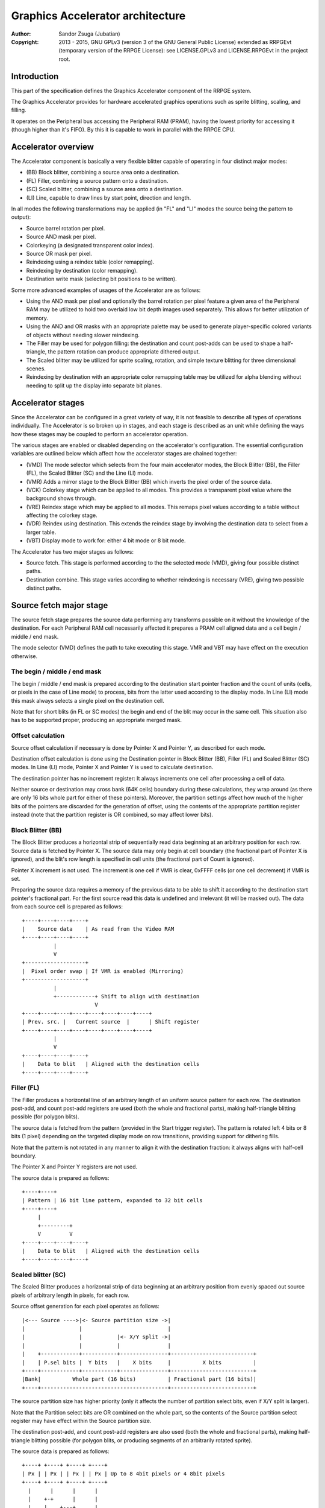 
Graphics Accelerator architecture
==============================================================================

:Author:    Sandor Zsuga (Jubatian)
:Copyright: 2013 - 2015, GNU GPLv3 (version 3 of the GNU General Public
            License) extended as RRPGEvt (temporary version of the RRPGE
            License): see LICENSE.GPLv3 and LICENSE.RRPGEvt in the project
            root.




Introduction
------------------------------------------------------------------------------


This part of the specification defines the Graphics Accelerator component of
the RRPGE system.

The Graphics Accelerator provides for hardware accelerated graphics operations
such as sprite blitting, scaling, and filling.

It operates on the Peripheral bus accessing the Peripheral RAM (PRAM), having
the lowest priority for accessing it (though higher than it's FIFO). By this
it is capable to work in parallel with the RRPGE CPU.




Accelerator overview
------------------------------------------------------------------------------


The Accelerator component is basically a very flexible blitter capable of
operating in four distinct major modes:

- (BB) Block blitter, combining a source area onto a destination.
- (FL) Filler, combining a source pattern onto a destination.
- (SC) Scaled blitter, combining a source area onto a destination.
- \(LI) Line, capable to draw lines by start point, direction and length.

In all modes the following transformations may be applied (in "FL" and "LI"
modes the source being the pattern to output):

- Source barrel rotation per pixel.
- Source AND mask per pixel.
- Colorkeying (a designated transparent color index).
- Source OR mask per pixel.
- Reindexing using a reindex table (color remapping).
- Reindexing by destination (color remapping).
- Destination write mask (selecting bit positions to be written).

Some more advanced examples of usages of the Accelerator are as follows:

- Using the AND mask per pixel and optionally the barrel rotation per pixel
  feature a given area of the Peripheral RAM may be utilized to hold two
  overlaid low bit depth images used separately. This allows for better
  utilization of memory.

- Using the AND and OR masks with an appropriate palette may be used to
  generate player-specific colored variants of objects without needing slower
  reindexing.

- The Filler may be used for polygon filling: the destination and count
  post-adds can be used to shape a half-triangle, the pattern rotation can
  produce appropriate dithered output.

- The Scaled blitter may be utilized for sprite scaling, rotation, and simple
  texture blitting for three dimensional scenes.

- Reindexing by destination with an appropriate color remapping table may be
  utilized for alpha blending without needing to split up the display into
  separate bit planes.




Accelerator stages
------------------------------------------------------------------------------


Since the Accelerator can be configured in a great variety of way, it is not
feasible to describe all types of operations individually. The Accelerator is
so broken up in stages, and each stage is described as an unit while defining
the ways how these stages may be coupled to perform an accelerator operation.

The various stages are enabled or disabled depending on the accelerator's
configuration. The essential configuration variables are outlined below which
affect how the accelerator stages are chained together:

- (VMD) The mode selector which selects from the four main accelerator modes,
  the Block Blitter (BB), the Filler (FL), the Scaled Blitter (SC) and the
  Line (LI) mode.

- (VMR) Adds a mirror stage to the Block Blitter (BB) which inverts the pixel
  order of the source data.

- (VCK) Colorkey stage which can be applied to all modes. This provides a
  transparent pixel value where the background shows through.

- (VRE) Reindex stage which may be applied to all modes. This remaps pixel
  values according to a table without affecting the colorkey stage.

- (VDR) Reindex using destination. This extends the reindex stage by involving
  the destination data to select from a larger table.

- (VBT) Display mode to work for: either 4 bit mode or 8 bit mode.

The Accelerator has two major stages as follows:

- Source fetch. This stage is performed according to the the selected mode
  (VMD), giving four possible distinct paths.

- Destination combine. This stage varies according to whether reindexing is
  necessary (VRE), giving two possible distinct paths.




Source fetch major stage
------------------------------------------------------------------------------


The source fetch stage prepares the source data performing any transforms
possible on it without the knowledge of the destination. For each Peripheral
RAM cell necessarily affected it prepares a PRAM cell aligned data and a cell
begin / middle / end mask.

The mode selector (VMD) defines the path to take executing this stage. VMR and
VBT may have effect on the execution otherwise.


The begin / middle / end mask
^^^^^^^^^^^^^^^^^^^^^^^^^^^^^^

The begin / middle / end mask is prepared according to the destination start
pointer fraction and the count of units (cells, or pixels in the case of Line
mode) to process, bits from the latter used according to the display mode. In
Line (LI) mode this mask always selects a single pixel on the destination
cell.

Note that for short blits (in FL or SC modes) the begin and end of the blit
may occur in the same cell. This situation also has to be supported proper,
producing an appropriate merged mask.


Offset calculation
^^^^^^^^^^^^^^^^^^^^^^^^^^^^^^

Source offset calculation if necessary is done by Pointer X and Pointer Y, as
described for each mode.

Destination offset calculation is done using the Destination pointer in
Block Blitter (BB), Filler (FL) and Scaled Blitter (SC) modes. In Line (LI)
mode, Pointer X and Pointer Y is used to calculate destination.

The destination pointer has no increment register: It always increments one
cell after processing a cell of data.

Neither source or destination may cross bank (64K cells) boundary during these
calculations, they wrap around (as there are only 16 bits whole part for
either of these pointers). Moreover, the partition settings affect how much of
the higher bits of the pointers are discarded for the generation of offset,
using the contents of the appropriate partition register instead (note that
the partition register is OR combined, so may affect lower bits).


Block Blitter (BB)
^^^^^^^^^^^^^^^^^^^^^^^^^^^^^^

The Block Blitter produces a horizontal strip of sequentially read data
beginning at an arbitrary position for each row. Source data is fetched by
Pointer X. The source data may only begin at cell boundary (the fractional
part of Pointer X is ignored), and the blit's row length is specified in cell
units (the fractional part of Count is ignored).

Pointer X increment is not used. The increment is one cell if VMR is clear,
0xFFFF cells (or one cell decrement) if VMR is set.

Preparing the source data requires a memory of the previous data to be able
to shift it according to the destination start pointer's fractional part. For
the first source read this data is undefined and irrelevant (it will be masked
out). The data from each source cell is prepared as follows: ::


    +----+----+----+----+
    |    Source data    | As read from the Video RAM
    +----+----+----+----+
              |
              V
    +-------------------+
    |  Pixel order swap | If VMR is enabled (Mirroring)
    +-------------------+
              |
              +------------+ Shift to align with destination
                           V
    +----+----+----+----+----+----+----+----+
    | Prev. src. |   Current source  |      | Shift register
    +----+----+----+----+----+----+----+----+
              |
              V
    +----+----+----+----+
    |    Data to blit   | Aligned with the destination cells
    +----+----+----+----+


Filler (FL)
^^^^^^^^^^^^^^^^^^^^^^^^^^^^^^

The Filler produces a horizontal line of an arbitrary length of an uniform
source pattern for each row. The destination post-add, and count post-add
registers are used (both the whole and fractional parts), making half-triangle
blitting possible (for polygon blits).

The source data is fetched from the pattern (provided in the Start trigger
register). The pattern is rotated left 4 bits or 8 bits (1 pixel) depending on
the targeted display mode on row transitions, providing support for dithering
fills.

Note that the pattern is not rotated in any manner to align it with the
destination fraction: it always aligns with half-cell boundary.

The Pointer X and Pointer Y registers are not used.

The source data is prepared as follows: ::


    +----+----+
    | Pattern | 16 bit line pattern, expanded to 32 bit cells
    +----+----+
         |
         +---------+
         V         V
    +----+----+----+----+
    |    Data to blit   | Aligned with the destination cells
    +----+----+----+----+


Scaled blitter (SC)
^^^^^^^^^^^^^^^^^^^^^^^^^^^^^^

The Scaled Blitter produces a horizontal strip of data beginning at an
arbitrary position from evenly spaced out source pixels of arbitrary length in
pixels, for each row.

Source offset generation for each pixel operates as follows: ::


    |<--- Source ---->|<- Source partition size ->|
    |                 |                           |
    |                 |           |<- X/Y split ->|
    |                 |           |               |
    |    +------------+-----------+---------------+--------------------------+
    |    | P.sel bits |  Y bits   |    X bits     |          X bits          |
    +----+------------+-----------+---------------+--------------------------+
    |Bank|          Whole part (16 bits)          | Fractional part (16 bits)|
    +----+----------------------------------------+--------------------------+


The source partition size has higher priority (only it affects the number of
partition select bits, even if X/Y split is larger).

Note that the Partition select bits are OR combined on the whole part, so the
contents of the Source partition select register may have effect within the
Source partition size.

The destination post-add, and count post-add registers are also used (both the
whole and fractional parts), making half-triangle blitting possible (for
polygon blits, or producing segments of an arbitrarily rotated sprite).

The source data is prepared as follows: ::


    +----+ +----+ +----+ +----+
    | Px | | Px | | Px | | Px | Up to 8 4bit pixels or 4 8bit pixels
    +----+ +----+ +----+ +----+
      |      |      |      |
      |    +-+      |      |
      |    |    +---+      |
      |    |    |    +-----+
      |    |    |    |
    +----+----+----+----+
    |    Data to blit   | Aligned with the destination cells
    +----+----+----+----+


Line (LI)
^^^^^^^^^^^^^^^^^^^^^^^^^^^^^^

The Line mode outputs a line specified by Pointer X and Pointer Y, and the
Count register as pixel count for the line. The Row count is not used, neither
any of the post-add registers (which are only valid for row transitions).

Pixels to output are selected by Pointer X and Pointer Y, addressing in the
destination. The destination bank and partition settings are used to produce
the high part of this offset, otherwise it is generated in an identical manner
to the Scaled Blitter's offset generation mechanism: ::


    |<- Destination ->|<- Dest. partition size -->|
    |                 |                           |
    |                 |           |<- X/Y split ->|
    |                 |           |               |
    |    +------------+-----------+---------------+--------------------------+
    |    | P.sel bits |  Y bits   |    X bits     |          X bits          |
    +----+------------+-----------+---------------+--------------------------+
    |Bank|          Whole part (16 bits)          | Fractional part (16 bits)|
    +----+----------------------------------------+--------------------------+


Note the OR combining of the Partition select on the whole part.

For each selected pixel, a Begin / Middle / End mask is generated selecting
that single pixel, and the Destination Combine stage is started with this
input.

The line pattern is used to produce the line's color. The pattern is rotated
right one pixel (4 or 8 bits) after every two pixels output, always using the
lowest pixel (4 or 8 bits) for the output.




Destination combine major stage
------------------------------------------------------------------------------


The destination combine stage uses the prepared source ("Data to blit") and
the begin / middle / end mask for blitting it onto the destination. The VCK,
VRE and VDR configuration variables affect how this stage is performed.

VRE (Reindex) selects from the two possible paths in this stage.


No reindex blit
^^^^^^^^^^^^^^^^^^^^^^^^^^^^^^

This path is used if VRE is disabled (no reindexing). This case VDR is
ignored. The data is blit as follows: ::


    +----+----+----+----+
    |    Data to blit   |
    +----+----+----+----+
              |
              V
    +-------------------+
    | Px. barrel rotate | Barrel rotates each pixel by the given count
    +-------------------+
              |
              V
    +-------------------+
    |   Pixel AND mask  | Applies the Pixel AND mask on each pixel
    +-------------------+
              |
              V
    +----+----+----+----+  If VCK   +----+----+----+----+
    |  Transformed data |---------->|   Colorkey mask   |
    +----+----+----+----+           +----+----+----+----+
              |                               |
              |         +----+----+----+----+ | +----+----+----+----+
              |         |  PRAM Write mask  | | |  Beg/Mid/End mask |
              |         +----+----+----+----+ | +----+----+----+----+
              V                   |          _V_          |
    +-------------------+         +-------->|AND|<--------+
    |   Pixel OR mask   |                    ~|~
    +-------------------+                     |
              |                               |
             _V_                              |
            |AND|<----------------------------+
             ~|~                              |
             _V_       ___                   _V_
            | OR|<----|AND|<----------------|NEG|
             ~|~       ~A~                   ~~~
              V         |
      ---+----+----+----+----+---
         | Target PRAM cell  |
      ---+----+----+----+----+---


Reindexing blit
^^^^^^^^^^^^^^^^^^^^^^^^^^^^^^

This path is used if VRE is enabled (reindex mode). This case if VDR is also
enabled, the path feeding in the target PRAM cell's data is also effective and
is used for providing the high bits (up to 5) for selecting a new pixel value
from the reindex table. ::


    +----+----+----+----+
    |    Data to blit   |
    +----+----+----+----+
              |
              V
    +-------------------+
    | Px. barrel rotate | Barrel rotates each pixel by the given count
    +-------------------+
              |
              V
    +-------------------+
    |   Pixel AND mask  | Applies the Pixel AND mask on each pixel
    +-------------------+
              |
              V
    +----+----+----+----+  If VCK   +----+----+----+----+
    |  Transformed data |---------->|   Colorkey mask   |
    +----+----+----+----+           +----+----+----+----+
              |                               |
              |         +----+----+----+----+ | +----+----+----+----+
              |         |  PRAM Write mask  | | |  Beg/Mid/End mask |
              |         +----+----+----+----+ | +----+----+----+----+
              V                   |          _V_          |
    +-------------------+         +-------->|AND|<--------+
    |   Pixel OR mask   |                    ~|~
    +-------------------+                     |
              |                               |
              V                               |
    +-----------------------------+           |
    |   Reindex (enabled by VRE)  |           |
    +-----------------------------+           |
              |     A                         |
              |     | If VDR                  |
             _V_    |                         |
            |AND|<-)|(------------------------+
             ~|~    |                         |
             _V_    |  ___                   _V_
            | OR|<--+-|AND|<----------------|NEG|
             ~|~       ~A~                   ~~~
              V         |
      ---+----+----+----+----+---
         | Target PRAM cell  |
      ---+----+----+----+----+---


Accelerated combine
^^^^^^^^^^^^^^^^^^^^^^^^^^^^^^

For every destination combine, the combined mask is checked. If the mask
is all set (all bits are to be taken from the source), and VDR (reindex by
destination) is unset, the destination data read is omitted, saving 2
cycles if possible (reindexing might stall the pipeline negating this).




Finalizing the row
------------------------------------------------------------------------------


When the row is complete, if the selected blit mode uses those, the original
values (as they were before starting the row) of Pointer X and Pointer Y are
incremented by the contents of the appropriate post-add registers, and are
used to start the next row.

Note that intermediate increments performed during the output of the row are
discarded.

The Destination pointer and the Count are also incremented by the respective
post-add in modes where these are appropriate.




Minor stages explained
------------------------------------------------------------------------------


This chapter explains some of the minor stages of the accelerator.


Pixel order swap (Mirror: VMR)
^^^^^^^^^^^^^^^^^^^^^^^^^^^^^^

This stage swaps the pixel order. It behaves differently depending on the
display mode, as shown on the following charts: ::


    4 bit mode                        8 bit mode
    +--+--+--+--+--+--+--+--+         +-----+-----+-----+-----+
    |P0|P1|P2|P3|P4|P5|P6|P7|         | P0  | P1  | P2  | P3  |
    +--+--+--+--+--+--+--+--+         +-----+-----+-----+-----+
                |                                 |
                |    Pixel order swap (Mirror)    |
                V                                 V
    +--+--+--+--+--+--+--+--+         +-----+-----+-----+-----+
    |P7|P6|P5|P4|P3|P2|P1|P0|         | P3  | P2  | P1  | P0  |
    +--+--+--+--+--+--+--+--+         +-----+-----+-----+-----+


Note that the other source transforms (Read AND & OR mask and barrel rotate)
also behave in a similar manner, on pixel level.


Reindex (VRE and VDR)
^^^^^^^^^^^^^^^^^^^^^^^^^^^^^^

Re-indexes each pixel using a table within the Accelerator component. It
operates as follows on pixel level (differently for 4 bit and 8 bit modes): ::


    +------+                  +---------------------+
    | S.Px | Old pixel value  | Reindex bank select |
    +------+                  +---------------------+
       |                         |
       +------------------------)|(----+
                                 |     |
                                 V     V
                              +-----+----+
                              | Tb. Addr | 9 bit reindex table address
                              +-----+----+
                                    |
                                    V
                            ----+--------+----
                                | New px |     Reindex table (512 x 8bit)
                            ----+--------+----
                                    |
       +----------------------------+
       V
    +------+
    |  Px  | New pixel value stored
    +------+


The operation is performed at pixel level. In 4 bit mode the Source pixel
(S.Px) is used as-is, in 8 bit mode however it's high bits are discarded (so
in either mode only 4 bits from the pixel may be used to index the table).

The reindex table contains 8 bit entries. In 4 bit mode the high 4 bits of
these entries are discarded before writing back.

If VDR is also enabled, instead of the "Reindex bank select" peripheral
register the low 5 bits of the destination's appropriate pixel is used after
applying write masks. In 4 bit mode the highest bit of the table address is
always zero if VDR is enabled.


Colorkey (VCK)
^^^^^^^^^^^^^^^^^^^^^^^^^^^^^^

Colorkeying selects a color index for which the source should be masked out.
This stage works by testing each pixel's value for equivalence with the
colorkey, building a colorkey mask as follows:

- If the pixel's value equals the colorkey, corresponding bits are cleared.
- Otherwise corresponding bits in the mask are set.

This mask is then combined with the other write masks as defined in the paths
of the Destination combine major stage.




Implementation defined
------------------------------------------------------------------------------


The following notable aspects of the operation of the accelerator are
implementation defined:

- The result of operations where the source overlaps the destination if
  sequentially a source read from a cell would happen after a destination
  write. This case due to the implementation defined length of the pipeline
  the source read may fetch not yet changed data.

- The exact location and order of accesses during the operation. Emulators are
  allowed to perform the entire accelerator operation in one pass, without
  considering other peripherals' operation (such as the Graphics Display
  Generator) on the peripheral bus.

Note that the timing once it meets the minimal requirements is also
implementation defined.




Accelerator operation timing
------------------------------------------------------------------------------


The accelerator is designed to perform one 32 bit memory access on the
Peripheral RAM every second cycle (interleaved with the Graphics Display
Generator's accesses) at it's peak rate. Most of the modes are pipelined to
perform by this rule except when delayed by reindexing.

Reindexing can be performed at one pixel per cycle irrespective of whether the
destination has to be accessed for it (VDR enabled) or not.

Following the performance (in main clock cycles) for each of the eight major
stage combinations are provided. 'n' is the PRAM cell count which has to be
written during the operation, 'p' is the count of pixels to render, 'r' is the
number of rows to render. In the Accel. combine column only the 'n' member is
shown where appropriate. Note that in Line mode the row count is unused, so
there are no 'r' cycles.

+------+------+-----+------------------------------------+-------------------+
| Disp | Mode | VRE | Cycles                             | Accel. combine    |
+======+======+=====+====================================+===================+
| 4bit |  BB  | NO  | 20 + (r * 2) + (n * 6)             | n * 4             |
+------+------+-----+------------------------------------+-------------------+
| 4bit |  FL  | NO  | 20 + (r * 4) + (n * 4)             | n * 2             |
+------+------+-----+------------------------------------+-------------------+
| 4bit |  SC  | NO  | 20 + (r * 8) + (n * 4) + (p * 2)   | n * 2             |
+------+------+-----+------------------------------------+-------------------+
| 4bit |  LI  | NO  | 20                     + (p * 4)   | \-                |
+------+------+-----+------------------------------------+-------------------+
| 4bit |  BB  | YES | 28 + (r * 2) + (n * 8) (*)         | n * 8 (*)         |
+------+------+-----+------------------------------------+-------------------+
| 4bit |  FL  | YES | 28 + (r * 4) + (n * 8) (*)         | n * 8 (*)         |
+------+------+-----+------------------------------------+-------------------+
| 4bit |  SC  | YES | 28 + (r * 8) + (n * 4) + (p * 2)   | n * 2             |
+------+------+-----+------------------------------------+-------------------+
| 4bit |  LI  | YES | 28                     + (p * 4)   | \-                |
+------+------+-----+------------------------------------+-------------------+
| 8bit |  BB  | NO  | 20 + (r * 2) + (n * 6)             | n * 4             |
+------+------+-----+------------------------------------+-------------------+
| 8bit |  FL  | NO  | 20 + (r * 4) + (n * 4)             | n * 2             |
+------+------+-----+------------------------------------+-------------------+
| 8bit |  SC  | NO  | 20 + (r * 8) + (n * 4) + (p * 2)   | n * 2             |
+------+------+-----+------------------------------------+-------------------+
| 8bit |  LI  | NO  | 20                     + (p * 4)   | \-                |
+------+------+-----+------------------------------------+-------------------+
| 8bit |  BB  | YES | 28 + (r * 2) + (n * 6)             | n * 4             |
+------+------+-----+------------------------------------+-------------------+
| 8bit |  FL  | YES | 28 + (r * 4) + (n * 4)             | n * 4 (*)         |
+------+------+-----+------------------------------------+-------------------+
| 8bit |  SC  | YES | 28 + (r * 8) + (n * 4) + (p * 2)   | n * 2             |
+------+------+-----+------------------------------------+-------------------+
| 8bit |  LI  | YES | 28                     + (p * 4)   | \-                |
+------+------+-----+------------------------------------+-------------------+

Note that in 4 bit mode 8 reindexing accesses are necessary for processing
each PRAM cell while in 8 bit mode 4 such accesses are necessary. Modes where
this determines the performance are marked with a '*'.

Note that the Accelerated combine may be in effect for any processed cell if
it's conditions are met. In Line mode the conditions of it can never be met.




Accelerator memory map
------------------------------------------------------------------------------


The following table describes the registers of the Accelerator. These
registers are only accessible through the Graphics FIFO (see "fifo.rst" for
details).

The Accelerator components are accessed by a 9 bit address of which the first
half represents the Accelerator registers repeating every 32 words in this
range, and the second half represents the Reindex table.

+--------+-------------------------------------------------------------------+
| Range  | Description                                                       |
+========+===================================================================+
| 0x0000 | Peripheral RAM write mask (0x0000: High, 0x0001: Low). Clear bits |
| \-     | in it mask writes to the respective positions in the Destination  |
| 0x0001 | combine stage of the Accelerator.                                 |
+--------+-------------------------------------------------------------------+
|        | Destination bank select & Partition size.                         |
| 0x0002 |                                                                   |
|        | - bit 12-15: Destination partition size                           |
|        | - bit  4-11: Unused                                               |
|        | - bit  0- 3: Bank select (selects a 64K cell bank of the PRAM)    |
|        |                                                                   |
|        | For the interpretation of Destination partition size, see 0x0014. |
+--------+-------------------------------------------------------------------+
|        | Destination partition select. OR combined with the whole part of  |
| 0x0003 | the destination offset after that offset is masked with the       |
|        | partition size.                                                   |
+--------+-------------------------------------------------------------------+
| 0x0004 | Destination post-add whole part. Not used for LI.                 |
+--------+-------------------------------------------------------------------+
| 0x0005 | Destination post-add fractional part. Not used for BB and LI.     |
+--------+-------------------------------------------------------------------+
| 0x0006 | Count post-add whole part. Not used for BB and LI.                |
+--------+-------------------------------------------------------------------+
| 0x0007 | Count post-add fractional part. Not used for BB and LI.           |
+--------+-------------------------------------------------------------------+
| 0x0008 | Pointer Y post-add whole part. Only used for SC.                  |
+--------+-------------------------------------------------------------------+
| 0x0009 | Pointer Y post-add fractional part. Only used for SC.             |
+--------+-------------------------------------------------------------------+
| 0x000A | Pointer X post-add whole part. Only used for BB and SC.           |
+--------+-------------------------------------------------------------------+
| 0x000B | Pointer X post-add fractional part. Only used for SC.             |
+--------+-------------------------------------------------------------------+
| 0x000C | Pointer Y increment whole part. Only used for SC and LI.          |
+--------+-------------------------------------------------------------------+
| 0x000D | Pointer Y increment fractional part. Only used for SC and LI.     |
+--------+-------------------------------------------------------------------+
| 0x000E | Pointer X increment whole part. Only used for SC and LI.          |
+--------+-------------------------------------------------------------------+
| 0x000F | Pointer X increment fractional part. Only used for SC and LI.     |
+--------+-------------------------------------------------------------------+
| 0x0010 | Pointer Y whole part. Only used for SC and LI.                    |
+--------+-------------------------------------------------------------------+
| 0x0011 | Pointer Y fractional part. Only used for SC and LI.               |
+--------+-------------------------------------------------------------------+
|        | Source bank select.                                               |
| 0x0012 |                                                                   |
|        | - bit  4-15: Unused                                               |
|        | - bit  0- 3: Bank select (selects a 64K cell bank of the PRAM)    |
|        |                                                                   |
|        | Not used for FL and LI.                                           |
+--------+-------------------------------------------------------------------+
|        | Source partition select. OR combined with the whole part of the   |
| 0x0013 | the source offset after that offset is masked with the partition  |
|        | size.                                                             |
|        |                                                                   |
|        | Not used for FL and LI.                                           |
+--------+-------------------------------------------------------------------+
|        | Source partitioning settings.                                     |
| 0x0014 |                                                                   |
|        | - bit 12-15: Source partition size. Only for BB and SC.           |
|        | - bit  8-11: X/Y split location (X size). Only for SC and LI.     |
|        | - bit  0- 7: Unused                                               |
|        |                                                                   |
|        | The Source & Destination partition sizes (the latter in 0x0002)   |
|        | and the X/Y split location may specify the following sizes:       |
|        |                                                                   |
|        | - 0:  4 Words (2 * 32 bit cells)                                  |
|        | - 1:  8 Words (4 * 32 bit cells)                                  |
|        | - 2:  16 Words (8 * 32 bit cells)                                 |
|        | - 3:  32 Words (16 * 32 bit cells)                                |
|        | - 4:  64 Words (32 * 32 bit cells)                                |
|        | - 5:  128 Words (64 * 32 bit cells)                               |
|        | - 6:  256 Words (128 * 32 bit cells)                              |
|        | - 7:  512 Words (256 * 32 bit cells)                              |
|        | - 8:  1 KWords (512 * 32 bit cells)                               |
|        | - 9:  2 KWords (1K * 32 bit cells)                                |
|        | - 10: 4 KWords (2K * 32 bit cells)                                |
|        | - 11: 8 KWords (4K * 32 bit cells)                                |
|        | - 12: 16 KWords (8K * 32 bit cells)                               |
|        | - 13: 32 KWords (16K * 32 bit cells)                              |
|        | - 14: 64 KWords (32K * 32 bit cells)                              |
|        | - 15: 128 KWords (64K * 32 bit cells)                             |
+--------+-------------------------------------------------------------------+
|        | Blit control flags & Source barrel rotate.                        |
| 0x0015 |                                                                   |
|        | - bit  7-15: Unused                                               |
|        | - bit  5- 6: (VMD) Selects blit mode                              |
|        | - bit     4: (VBT) If set, 8 bit mode, if clear, 4 bit mode       |
|        | - bit     3: (VCK) Colorkey enabled if set                        |
|        | - bit  0- 2: Pixel barrel rotate right                            |
|        |                                                                   |
|        | In 4 bit mode only bits 0-1 are used of the Pixel barrel rotate   |
|        | right.                                                            |
|        |                                                                   |
|        | The blit modes:                                                   |
|        |                                                                   |
|        | - 0: Block Blitter (BB)                                           |
|        | - 1: Filler (FL)                                                  |
|        | - 2: Scaled Blitter (SC)                                          |
|        | - 3: Line (LI)                                                    |
+--------+-------------------------------------------------------------------+
|        | Pixel AND mask & Colorkey.                                        |
| 0x0016 |                                                                   |
|        | - bit  8-15: Pixel AND mask (only low 4 bits used in 4 bit mode)  |
|        | - bit  0- 7: Colorkey (only low 4 bits used in 4 bit mode)        |
+--------+-------------------------------------------------------------------+
| 0x0017 | Count of rows to blit. Only bits 0 - 8 are used. If all these     |
|        | bits are set zero, 512 rows are produced. Not used for LI.        |
+--------+-------------------------------------------------------------------+
|        | Count of cells / pixels to blit, whole part.                      |
| 0x0018 |                                                                   |
|        | Only bits 0 - 7 are used for producing 0 - 255 cells of output in |
|        | BB, FL and SC modes. In LI mode all bits are used, defining the   |
|        | count of pixels to produce.                                       |
+--------+-------------------------------------------------------------------+
|        | Count of cells / pixels to blit, fractional part.                 |
| 0x0019 |                                                                   |
|        | Used in FL and SC modes for a pixel precise row length. Only the  |
|        | high 2 bits are used for generating the row in 8 bit mode, only   |
|        | the high 3 bits in 4 bit mode. Not used for BB and LI.            |
+--------+-------------------------------------------------------------------+
| 0x001A | Source X whole part. Not used for FL.                             |
+--------+-------------------------------------------------------------------+
| 0x001B | Source X fractional part. Not used for BB and FL.                 |
+--------+-------------------------------------------------------------------+
| 0x001C | Destination whole part. Not used for LI.                          |
+--------+-------------------------------------------------------------------+
| 0x001D | Destination fractional part. Not used for LI.                     |
+--------+-------------------------------------------------------------------+
|        | Reindexing & Pixel OR mask.                                       |
| 0x001E |                                                                   |
|        | - bit    15: (VMR) Pixel order swap enabled if set (Mirroring)    |
|        | - bit    14: (VDR) If bit 13 is set, Reindex using dest. if set   |
|        | - bit    13: (VRE) Reindexing enabled if set                      |
|        | - bit  8-12: Reindex bank select                                  |
|        | - bit  0- 7: Pixel OR mask (only low 4 bits used in 4 bit mode)   |
|        |                                                                   |
|        | The VMR flag only has effect in BB mode.                          |
+--------+-------------------------------------------------------------------+
| 0x001F | Start on write & Pattern for Filler (FL) & Line (LI). A write to  |
|        | this location starts the accelerator operation.                   |
+--------+-------------------------------------------------------------------+

Note that no interface register changes it's value during the course of an
accelerator operation, so retriggering the accelerator performs the exact same
blit.

Register usage table, summarizing which of the registers each blit mode uses:

+--------+-----------------------------------------------+----+----+----+----+
| Range  | Description                                   | BB | FL | SC | LI |
+========+===============================================+====+====+====+====+
| 0x0000 | Peripheral RAM write mask, high               |  X |  X |  X |  X |
+--------+-----------------------------------------------+----+----+----+----+
| 0x0001 | Peripheral RAM write mask, low                |  X |  X |  X |  X |
+--------+-----------------------------------------------+----+----+----+----+
| 0x0002 | Destination bank select & Partition size      |  X |  X |  X |  X |
+--------+-----------------------------------------------+----+----+----+----+
| 0x0003 | Destination partition select                  |  X |  X |  X |  X |
+--------+-----------------------------------------------+----+----+----+----+
| 0x0004 | Destination post-add whole part               |  X |  X |  X |    |
+--------+-----------------------------------------------+----+----+----+----+
| 0x0005 | Destination post-add fractional part          |    |  X |  X |    |
+--------+-----------------------------------------------+----+----+----+----+
| 0x0006 | Count post-add whole part                     |    |  X |  X |    |
+--------+-----------------------------------------------+----+----+----+----+
| 0x0007 | Count post-add fractional part                |    |  X |  X |    |
+--------+-----------------------------------------------+----+----+----+----+
| 0x0008 | Pointer Y post-add whole part                 |    |    |  X |    |
+--------+-----------------------------------------------+----+----+----+----+
| 0x0009 | Pointer Y post-add fractional part            |    |    |  X |    |
+--------+-----------------------------------------------+----+----+----+----+
| 0x000A | Pointer X post-add whole part                 |  X |    |  X |    |
+--------+-----------------------------------------------+----+----+----+----+
| 0x000B | Pointer X post-add fractional part            |    |    |  X |    |
+--------+-----------------------------------------------+----+----+----+----+
| 0x000C | Pointer Y increment whole part                |    |    |  X |  X |
+--------+-----------------------------------------------+----+----+----+----+
| 0x000D | Pointer Y increment fractional part           |    |    |  X |  X |
+--------+-----------------------------------------------+----+----+----+----+
| 0x000E | Pointer X increment whole part                |    |    |  X |  X |
+--------+-----------------------------------------------+----+----+----+----+
| 0x000F | Pointer X increment fractional part           |    |    |  X |  X |
+--------+-----------------------------------------------+----+----+----+----+
| 0x0010 | Pointer Y whole part                          |    |    |  X |  X |
+--------+-----------------------------------------------+----+----+----+----+
| 0x0011 | Pointer Y fractional part                     |    |    |  X |  X |
+--------+-----------------------------------------------+----+----+----+----+
| 0x0012 | Source bank select                            |  X |    |  X |    |
+--------+-----------------------------------------------+----+----+----+----+
| 0x0013 | Source partition select                       |  X |    |  X |    |
+--------+-----------------------------------------------+----+----+----+----+
| 0x0014 | Source partitioning settings                  |  X |    |  X |  X |
+--------+-----------------------------------------------+----+----+----+----+
| 0x0015 | Blit control flags & Source barrel rotate     |  X |  X |  X |  X |
+--------+-----------------------------------------------+----+----+----+----+
| 0x0016 | Source AND mask & Colorkey                    |  X |  X |  X |  X |
+--------+-----------------------------------------------+----+----+----+----+
| 0x0017 | Count of rows to blit                         |  X |  X |  X |    |
+--------+-----------------------------------------------+----+----+----+----+
| 0x0018 | Count of cells / pixels to blit, whole part   |  X |  X |  X |  X |
+--------+-----------------------------------------------+----+----+----+----+
| 0x0019 | Count of cells / pixels to blit, fract. part  |    |  X |  X |    |
+--------+-----------------------------------------------+----+----+----+----+
| 0x001A | Source X whole part                           |  X |    |  X |  X |
+--------+-----------------------------------------------+----+----+----+----+
| 0x001B | Source X fractional part                      |    |    |  X |  X |
+--------+-----------------------------------------------+----+----+----+----+
| 0x001C | Destination whole part                        |  X |  X |  X |    |
+--------+-----------------------------------------------+----+----+----+----+
| 0x001D | Destination fractional part                   |  X |  X |  X |    |
+--------+-----------------------------------------------+----+----+----+----+
| 0x001E | Reindexing & Pixel OR mask                    |  X |  X |  X |  X |
+--------+-----------------------------------------------+----+----+----+----+
| 0x001F | Start on write & Pattern                      |    |  X |    |  X |
+--------+-----------------------------------------------+----+----+----+----+

The Start on write (0x001F) register is necessarily written for all blit modes
to start the operation, however the Pattern written into it is only used for
Filler and Line modes.

The Reindex table:

+--------+-------------------------------------------------------------------+
| Range  | Description                                                       |
+========+===================================================================+
|        | First reindex table entry, first reindex bank (bank 0).           |
| 0x0100 |                                                                   |
|        | - bit  8-15: Reindex for source value 0x0.                        |
|        | - bit  0- 7: Reindex for source value 0x1.                        |
+--------+-------------------------------------------------------------------+
| 0x0101 | Reindexes for source values 0x2 and 0x3, bank 0.                  |
+--------+-------------------------------------------------------------------+
| 0x0102 | Reindexes for source values 0x4 and 0x5, bank 0.                  |
+--------+-------------------------------------------------------------------+
| 0x0103 | Reindexes for source values 0x6 and 0x7, bank 0.                  |
+--------+-------------------------------------------------------------------+
| 0x0104 | Reindexes for source values 0x8 and 0x9, bank 0.                  |
+--------+-------------------------------------------------------------------+
| 0x0105 | Reindexes for source values 0xA and 0xB, bank 0.                  |
+--------+-------------------------------------------------------------------+
| 0x0106 | Reindexes for source values 0xC and 0xD, bank 0.                  |
+--------+-------------------------------------------------------------------+
| 0x0107 | Reindexes for source values 0xE and 0xF, bank 0.                  |
+--------+-------------------------------------------------------------------+
| 0x0108 | Further reindex banks (banks 1 - 31) to specify 512 reindex       |
| \-     | values in total.                                                  |
| 0x01FF |                                                                   |
+--------+-------------------------------------------------------------------+

Note that the value order accords with the Big Endian scheme the system uses.

In 4 bit mode the high 4 bits of each reidex value are unused for blits.
